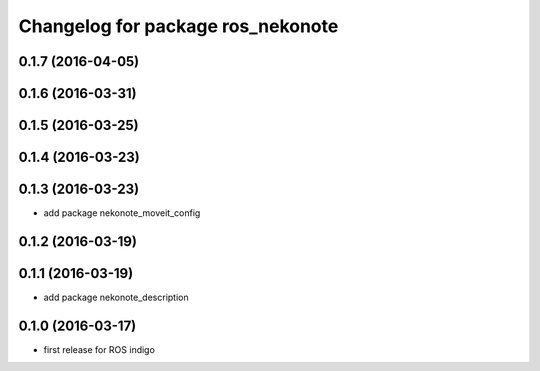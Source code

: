 ^^^^^^^^^^^^^^^^^^^^^^^^^^^^^^^^^^
Changelog for package ros_nekonote
^^^^^^^^^^^^^^^^^^^^^^^^^^^^^^^^^^

0.1.7 (2016-04-05)
----------------------

0.1.6 (2016-03-31)
----------------------

0.1.5 (2016-03-25)
----------------------

0.1.4 (2016-03-23)
----------------------

0.1.3 (2016-03-23)
----------------------
* add package nekonote_moveit_config

0.1.2 (2016-03-19)
----------------------

0.1.1 (2016-03-19)
----------------------
* add package nekonote_description

0.1.0 (2016-03-17)
----------------------
* first release for ROS indigo
